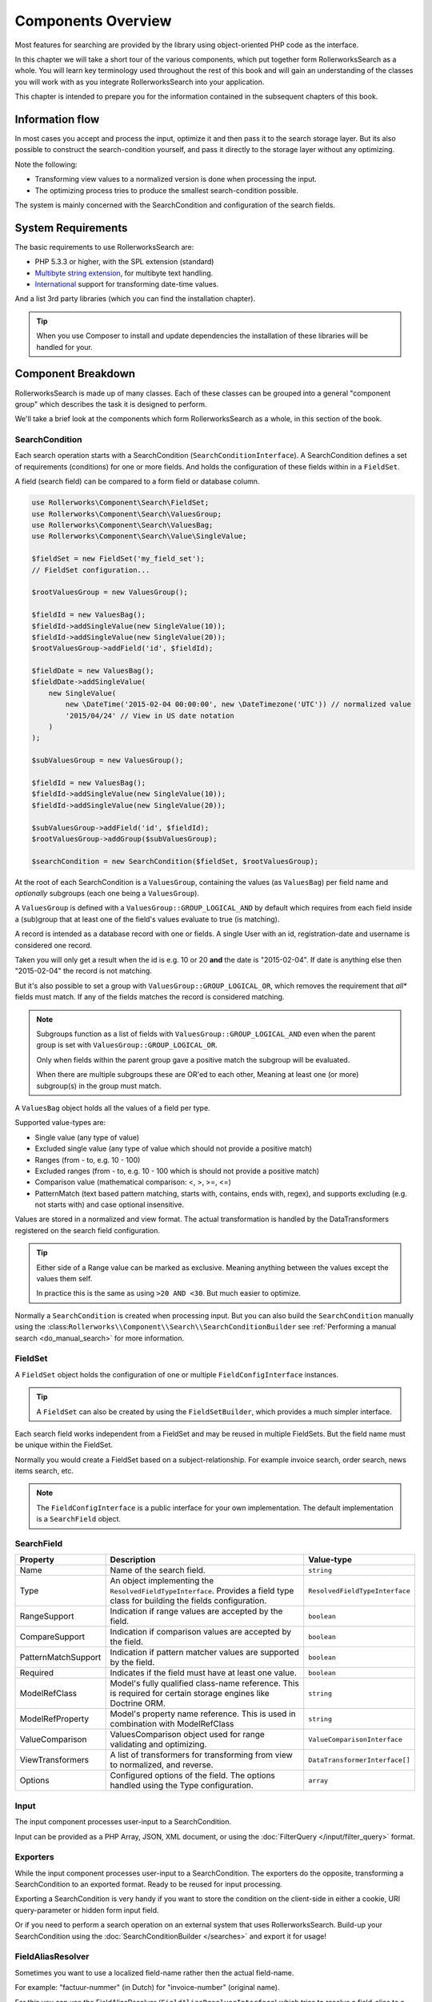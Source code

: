 Components Overview
===================

Most features for searching are provided by the library
using object-oriented PHP code as the interface.

In this chapter we will take a short tour of the various components, which put
together form RollerworksSearch as a whole. You will learn key
terminology used throughout the rest of this book and will gain an
understanding of the classes you will work with as you integrate
RollerworksSearch into your application.

This chapter is intended to prepare you for the information contained in the
subsequent chapters of this book.

Information flow
----------------

In most cases you accept and process the input, optimize it and then pass it to the
search storage layer. But its also possible to construct the search-condition yourself,
and pass it directly to the storage layer without any optimizing.

Note the following:

* Transforming view values to a normalized version is done when processing the input.
* The optimizing process tries to produce the smallest search-condition possible.

The system is mainly concerned with the SearchCondition and configuration
of the search fields.

System Requirements
-------------------

The basic requirements to use RollerworksSearch are:

* PHP 5.3.3 or higher, with the SPL extension (standard)
* `Multibyte string extension <http://www.php.net/manual/en/mbstring.setup.php>`_, for multibyte text handling.
* `International <http://www.php.net/manual/en/book.intl.php>`_ support for transforming date-time values.

And a list 3rd party libraries (which you can find the installation chapter).

.. tip::

    When you use Composer to install and update dependencies the
    installation of these libraries will be handled for your.

Component Breakdown
-------------------

RollerworksSearch is made up of many classes. Each of these classes can be grouped
into a general "component group" which describes the task it is designed to
perform.

We'll take a brief look at the components which form RollerworksSearch as a whole,
in this section of the book.

SearchCondition
~~~~~~~~~~~~~~~

Each search operation starts with a SearchCondition (``SearchConditionInterface``).
A SearchCondition defines a set of requirements (conditions) for one or
more fields. And holds the configuration of these fields within in a ``FieldSet``.

A field (search field) can be compared to a form field or database column.

.. code-block:: php

    use Rollerworks\Component\Search\FieldSet;
    use Rollerworks\Component\Search\ValuesGroup;
    use Rollerworks\Component\Search\ValuesBag;
    use Rollerworks\Component\Search\Value\SingleValue;

    $fieldSet = new FieldSet('my_field_set');
    // FieldSet configuration...

    $rootValuesGroup = new ValuesGroup();

    $fieldId = new ValuesBag();
    $fieldId->addSingleValue(new SingleValue(10));
    $fieldId->addSingleValue(new SingleValue(20));
    $rootValuesGroup->addField('id', $fieldId);

    $fieldDate = new ValuesBag();
    $fieldDate->addSingleValue(
        new SingleValue(
            new \DateTime('2015-02-04 00:00:00', new \DateTimezone('UTC')) // normalized value
            '2015/04/24' // View in US date notation
        )
    );

    $subValuesGroup = new ValuesGroup();

    $fieldId = new ValuesBag();
    $fieldId->addSingleValue(new SingleValue(10));
    $fieldId->addSingleValue(new SingleValue(20));

    $subValuesGroup->addField('id', $fieldId);
    $rootValuesGroup->addGroup($subValuesGroup);

    $searchCondition = new SearchCondition($fieldSet, $rootValuesGroup);

At the root of each SearchCondition is a ``ValuesGroup``, containing
the values (as ``ValuesBag``) per field name and *optionally* subgroups
(each one being a ``ValuesGroup``).

A ``ValuesGroup`` is defined with a ``ValuesGroup::GROUP_LOGICAL_AND`` by default
which requires from each field inside a (sub)group that at least one of the field's
values evaluate to true (is matching).

A record is intended as a database record with one or fields. A single User with
an id, registration-date and username is considered one record.

Taken you will only get a result when the id is e.g. 10 or 20 **and** the
date is "2015-02-04". If date is anything else then "2015-02-04" the record
is not matching.

But it's also possible to set a group with ``ValuesGroup::GROUP_LOGICAL_OR``,
which removes the requirement that *all** fields must match. If any of the fields
matches the record is considered matching.

.. note::

    Subgroups function as a list of fields with ``ValuesGroup::GROUP_LOGICAL_AND``
    even when the parent group is set with  ``ValuesGroup::GROUP_LOGICAL_OR``.

    Only when fields within the parent group gave a positive match the subgroup
    will be evaluated.

    When there are multiple subgroups these are OR'ed to each other,
    Meaning at least one (or more) subgroup(s) in the group must match.

A ``ValuesBag`` object holds all the values of a field per type.

Supported value-types are:

* Single value (any type of value)
* Excluded single value (any type of value which should not provide a positive match)
* Ranges (from - to, e.g. 10 - 100)
* Excluded ranges (from - to, e.g. 10 - 100 which is should not provide a positive match)
* Comparison value (mathematical comparison: <, >, >=, <=)
* PatternMatch (text based pattern matching, starts with, contains, ends with, regex),
  and supports excluding (e.g. not starts with) and case optional insensitive.

Values are stored in a normalized and view format. The actual transformation is
handled by the DataTransformers registered on the search field configuration.

.. tip::

    Either side of a Range value can be marked as exclusive.
    Meaning anything between the values except the values them self.

    In practice this is the same as using ``>20 AND <30``.
    But much easier to optimize.

Normally a ``SearchCondition`` is created when processing input. But you can also build
the ``SearchCondition`` manually using the :class:``Rollerworks\\Component\\Search\\SearchConditionBuilder``
see :ref:`Performing a manual search <do_manual_search>` for more information.

FieldSet
~~~~~~~~

A ``FieldSet`` object holds the configuration of
one or multiple ``FieldConfigInterface`` instances.

.. tip::

    A ``FieldSet`` can also be created by using the ``FieldSetBuilder``,
    which provides a much simpler interface.

Each search field works independent from a FieldSet and may be reused in multiple FieldSets.
But the field name must be unique within the FieldSet.

Normally you would create a FieldSet based on a subject-relationship.
For example invoice search, order search, news items search, etc.

.. note::

    The ``FieldConfigInterface`` is a public interface for your own implementation.
    The default implementation is a ``SearchField`` object.

SearchField
~~~~~~~~~~~

+----------------------+------------------------------------------------------------------------------------+---------------------------------+
| Property             | Description                                                                        | Value-type                      |
+======================+====================================================================================+=================================+
| Name                 | Name of the search field.                                                          | ``string``                      |
+----------------------+------------------------------------------------------------------------------------+---------------------------------+
| Type                 | An object implementing the ``ResolvedFieldTypeInterface``.                         | ``ResolvedFieldTypeInterface``  |
|                      | Provides a field type class for building the fields configuration.                 |                                 |
+----------------------+------------------------------------------------------------------------------------+---------------------------------+
| RangeSupport         | Indication if range values are accepted by the field.                              | ``boolean``                     |
+----------------------+------------------------------------------------------------------------------------+---------------------------------+
| CompareSupport       | Indication if comparison values are accepted by the field.                         | ``boolean``                     |
+----------------------+------------------------------------------------------------------------------------+---------------------------------+
| PatternMatchSupport  | Indication if pattern matcher values are supported by the field.                   | ``boolean``                     |
+----------------------+------------------------------------------------------------------------------------+---------------------------------+
| Required             | Indicates if the field must have at least one value.                               | ``boolean``                     |
+----------------------+------------------------------------------------------------------------------------+---------------------------------+
| ModelRefClass        | Model's fully qualified class-name reference.                                      | ``string``                      |
|                      | This is required for certain storage engines like Doctrine ORM.                    |                                 |
+----------------------+------------------------------------------------------------------------------------+---------------------------------+
| ModelRefProperty     | Model's property name reference.                                                   | ``string``                      |
|                      | This is used in combination with ModelRefClass                                     |                                 |
+----------------------+------------------------------------------------------------------------------------+---------------------------------+
| ValueComparison      | ValuesComparison object used for range validating and optimizing.                  | ``ValueComparisonInterface``    |
+----------------------+------------------------------------------------------------------------------------+---------------------------------+
| ViewTransformers     | A list of transformers for transforming from view to normalized, and reverse.      | ``DataTransformerInterface[]``  |
+----------------------+------------------------------------------------------------------------------------+---------------------------------+
| Options              | Configured options of the field. The options handled using the Type configuration. | ``array``                       |
+----------------------+------------------------------------------------------------------------------------+---------------------------------+

Input
~~~~~

The input component processes user-input to a SearchCondition.

Input can be provided as a PHP Array, JSON, XML document, or using the
:doc:`FilterQuery </input/filter_query>` format.

Exporters
~~~~~~~~~

While the input component processes user-input to a SearchCondition.
The exporters do the opposite, transforming a SearchCondition to an exported
format. Ready to be reused for input processing.

Exporting a SearchCondition is very handy if you want to store the condition
on the client-side in either a cookie, URI query-parameter or hidden form input field.

Or if you need to perform a search operation on an external system that uses RollerworksSearch.
Build-up your SearchCondition using the :doc:`SearchConditionBuilder </searches>` and export
it for usage!

FieldAliasResolver
~~~~~~~~~~~~~~~~~~

Sometimes you want to use a localized field-name rather then
the actual field-name.

For example: "factuur-nummer" (in Dutch) for "invoice-number" (original name).

For this you can use the FieldAliasResolver (``FieldAliasResolverInterface``)
which tries to resolve a field-alias to a real field-name.

RollerworksSearch comes bundled with three alias-resolvers:

* Noop: This resolver does nothing and simple returns the original input.
* Chain: This allows to chain multiple alias-resolvers, the first resolver
  which returns something else than the original input is considered the
  matching resolver.
* Array: This resolver uses a simple PHP array for keeping track of aliases.

.. note::

    If the resolving process fails the originally provided field-name is used.

Condition Optimizers
~~~~~~~~~~~~~~~~~~~~

Condition optimizers optimize SearchConditions,
by removing duplicated values, normalizing overlapping
and redundant values/conditions.

The following optimizers come already pre-bundles with RollerworksSearch.

.. note::

    For the best result optimizers should be performed in correct order,
    therefore each optimizer has a priority between -10 and 10.

    The ``ChainOptimizer`` automatically performs the optimizers in
    there correct order.

+--------------------------+------------------------------------------------------------------------+----------+
| Name                     | Description                                                            | Priority |
+==========================+========================================================================+==========+
| ``ChainOptimizer``       | Runs the registered optimizers in sequence with correct the priority.  | 0        |
+--------------------------+------------------------------------------------------------------------+----------+
| ``DuplicateRemove``      | Removes duplicated values inside a condition group.                    | 5        |
+--------------------------+------------------------------------------------------------------------+----------+
| ``ValuesToRange``        | Converts incremented values to inclusive ranges.                       | 4        |
|                          | Example values 1,2,3,4,5 are converted to range 1-5                    |          |
+--------------------------+------------------------------------------------------------------------+----------+
| ``RangeOptimizer``       | Removes overlapping ranges/values and merges connected ranges.         | -5       |
+--------------------------+------------------------------------------------------------------------+----------+

Field Type
~~~~~~~~~~

Field types are used for configuring a search field's value comparison,
ViewTransformers and accepted value-types.

For more information on using field types see :doc:`type`

.. note::

    Build-in types are provided by the Core extension.

    You are free create your own field types for more advanced use-cases.
    See :doc:`cookbook/type/create_custom_field_type` for more information.
